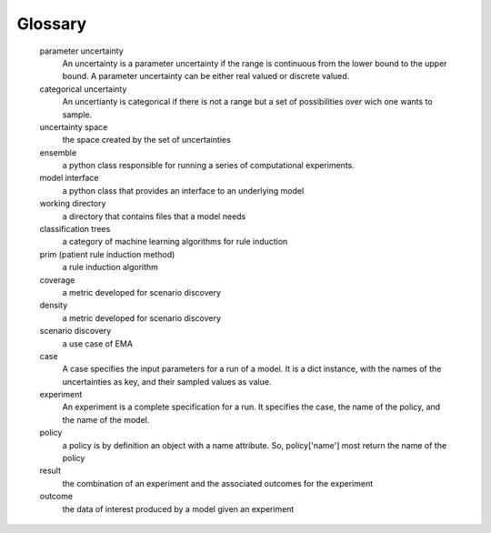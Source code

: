 .. _glossary:

Glossary
========
   
   parameter uncertainty
     An uncertainty is a parameter uncertainty if the range is continuous from 
     the lower bound to the upper bound. A parameter uncertainty  can be either 
     real valued or discrete valued.
   categorical uncertainty
      An uncertianty is categorical if there is not a range but a set of 
      possibilities over wich one wants to sample.
   uncertainty space
      the space created by the set of uncertainties
   ensemble
      a python class responsible for running a series of computational
      experiments.
   model interface
      a python class that provides an interface to an underlying model
   working directory
      a directory that contains files that a model needs
   classification trees
      a category of machine learning algorithms for rule induction  
   prim (patient rule induction method)
      a rule induction algorithm
   coverage
      a metric developed for scenario discovery
   density
      a metric developed for scenario discovery
   scenario discovery
      a use case of EMA
   case
      A case specifies the input parameters for a run of a model. It is
      a dict instance, with the names of the uncertainties as key, and their
      sampled values as value. 
   experiment
      An experiment is a complete specification for a run. It specifies the 
      case, the name of the policy, and the name of the model.
   policy
      a policy is by definition an object with a name attribute. So,
      policy['name'] most return the name of the policy
   result
      the combination of an experiment and the associated outcomes for the
      experiment
   outcome
      the data of interest produced by a model given an experiment

